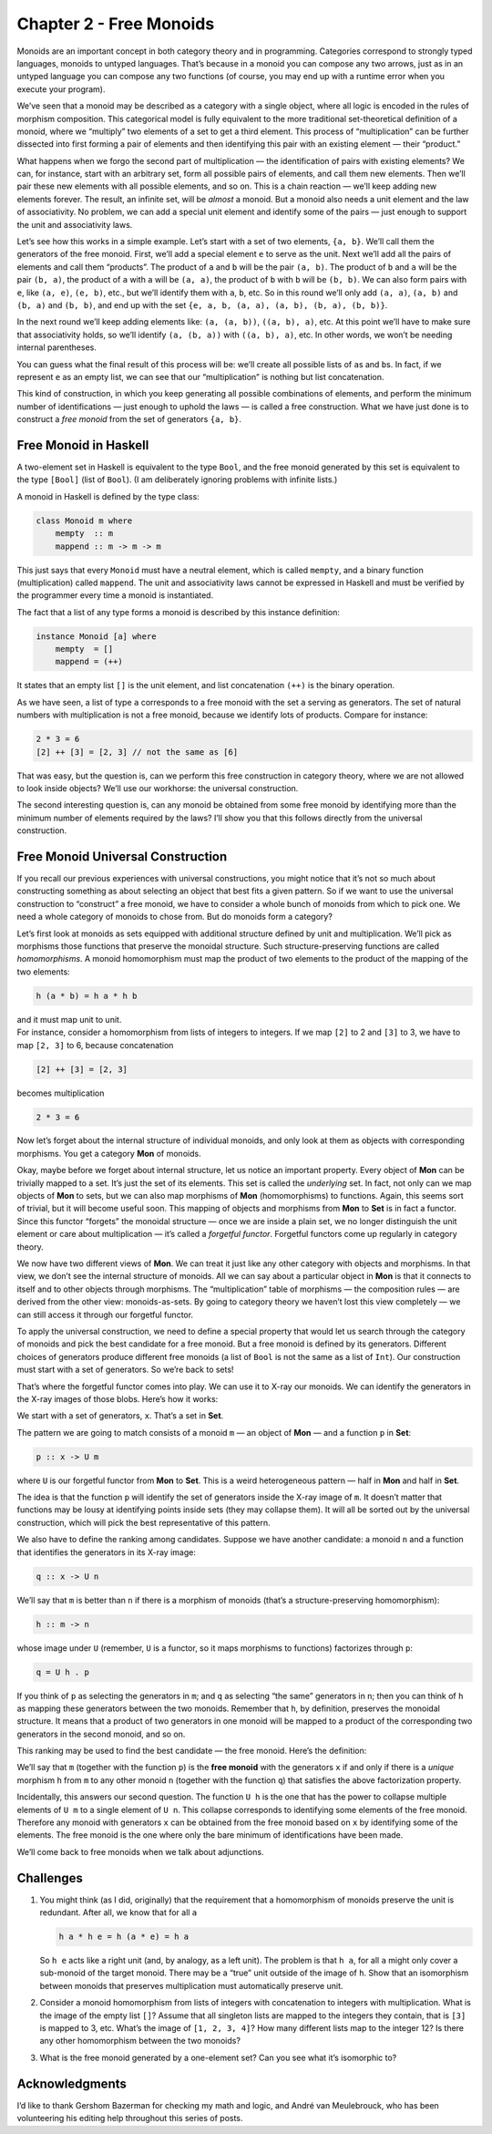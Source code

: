 ==========================
 Chapter 2 - Free Monoids
==========================

Monoids are an important concept in both category theory and in
programming. Categories correspond to strongly typed languages, monoids
to untyped languages. That’s because in a monoid you can compose any two
arrows, just as in an untyped language you can compose any two functions
(of course, you may end up with a runtime error when you execute your
program).

We’ve seen that a monoid may be described as a category with a single
object, where all logic is encoded in the rules of morphism composition.
This categorical model is fully equivalent to the more traditional
set-theoretical definition of a monoid, where we “multiply” two elements
of a set to get a third element. This process of “multiplication” can be
further dissected into first forming a pair of elements and then
identifying this pair with an existing element — their “product.”

What happens when we forgo the second part of multiplication — the
identification of pairs with existing elements? We can, for instance,
start with an arbitrary set, form all possible pairs of elements, and
call them new elements. Then we’ll pair these new elements with all
possible elements, and so on. This is a chain reaction — we’ll keep
adding new elements forever. The result, an infinite set, will be
*almost* a monoid. But a monoid also needs a unit element and the law of
associativity. No problem, we can add a special unit element and
identify some of the pairs — just enough to support the unit and
associativity laws.

Let’s see how this works in a simple example. Let’s start with a set of
two elements, ``{a, b}``. We’ll call them the generators of the free
monoid. First, we’ll add a special element ``e`` to serve as the unit.
Next we’ll add all the pairs of elements and call them “products”. The
product of ``a`` and ``b`` will be the pair ``(a, b)``. The product of
``b`` and ``a`` will be the pair ``(b, a)``, the product of ``a`` with
``a`` will be ``(a, a)``, the product of ``b`` with ``b`` will be
``(b, b)``. We can also form pairs with ``e``, like ``(a, e)``,
``(e, b)``, etc., but we’ll identify them with ``a``, ``b``, etc. So in
this round we’ll only add ``(a, a)``, ``(a, b)`` and ``(b, a)`` and
``(b, b)``, and end up with the set
``{e, a, b, (a, a), (a, b), (b, a), (b, b)}``.

|Bunnies|

In the next round we’ll keep adding elements like: ``(a, (a, b))``,
``((a, b), a)``, etc. At this point we’ll have to make sure that
associativity holds, so we’ll identify ``(a, (b, a))`` with
``((a, b), a)``, etc. In other words, we won’t be needing internal
parentheses.

You can guess what the final result of this process will be: we’ll
create all possible lists of ``a``\ s and ``b``\ s. In fact, if we
represent ``e`` as an empty list, we can see that our “multiplication”
is nothing but list concatenation.

This kind of construction, in which you keep generating all possible
combinations of elements, and perform the minimum number of
identifications — just enough to uphold the laws — is called a free
construction. What we have just done is to construct a *free monoid*
from the set of generators ``{a, b}``.

Free Monoid in Haskell
======================

A two-element set in Haskell is equivalent to the type ``Bool``, and the
free monoid generated by this set is equivalent to the type ``[Bool]``
(list of ``Bool``). (I am deliberately ignoring problems with infinite
lists.)

A monoid in Haskell is defined by the type class:

.. code-block:: haskell

    class Monoid m where
        mempty  :: m
        mappend :: m -> m -> m

This just says that every ``Monoid`` must have a neutral element, which
is called ``mempty``, and a binary function (multiplication) called
``mappend``. The unit and associativity laws cannot be expressed in
Haskell and must be verified by the programmer every time a monoid is
instantiated.

The fact that a list of any type forms a monoid is described by this
instance definition:

.. code-block:: haskell

    instance Monoid [a] where
        mempty  = []
        mappend = (++)

It states that an empty list ``[]`` is the unit element, and list
concatenation ``(++)`` is the binary operation.

As we have seen, a list of type ``a`` corresponds to a free monoid with
the set ``a`` serving as generators. The set of natural numbers with
multiplication is not a free monoid, because we identify lots of
products. Compare for instance:

.. code-block:: haskell

    2 * 3 = 6
    [2] ++ [3] = [2, 3] // not the same as [6]

That was easy, but the question is, can we perform this free
construction in category theory, where we are not allowed to look inside
objects? We’ll use our workhorse: the universal construction.

The second interesting question is, can any monoid be obtained from some
free monoid by identifying more than the minimum number of elements
required by the laws? I’ll show you that this follows directly from the
universal construction.

Free Monoid Universal Construction
==================================

If you recall our previous experiences with universal constructions, you
might notice that it’s not so much about constructing something as about
selecting an object that best fits a given pattern. So if we want to use
the universal construction to “construct” a free monoid, we have to
consider a whole bunch of monoids from which to pick one. We need a
whole category of monoids to chose from. But do monoids form a category?

Let’s first look at monoids as sets equipped with additional structure
defined by unit and multiplication. We’ll pick as morphisms those
functions that preserve the monoidal structure. Such
structure-preserving functions are called *homomorphisms*. A monoid
homomorphism must map the product of two elements to the product of the
mapping of the two elements:

.. code-block:: haskell

    h (a * b) = h a * h b

| and it must map unit to unit.
| For instance, consider a homomorphism from lists of integers to
  integers. If we map ``[2]`` to 2 and ``[3]`` to 3, we have to map
  ``[2, 3]`` to 6, because concatenation

.. code-block:: haskell

    [2] ++ [3] = [2, 3]

becomes multiplication

.. code-block:: haskell

    2 * 3 = 6

Now let’s forget about the internal structure of individual monoids, and
only look at them as objects with corresponding morphisms. You get a
category **Mon** of monoids.

Okay, maybe before we forget about internal structure, let us notice an
important property. Every object of **Mon** can be trivially mapped to a
set. It’s just the set of its elements. This set is called the
*underlying* set. In fact, not only can we map objects of **Mon** to
sets, but we can also map morphisms of **Mon** (homomorphisms) to
functions. Again, this seems sort of trivial, but it will become useful
soon. This mapping of objects and morphisms from **Mon** to **Set** is
in fact a functor. Since this functor “forgets” the monoidal structure —
once we are inside a plain set, we no longer distinguish the unit
element or care about multiplication — it’s called a *forgetful
functor*. Forgetful functors come up regularly in category theory.

We now have two different views of **Mon**. We can treat it just like
any other category with objects and morphisms. In that view, we don’t
see the internal structure of monoids. All we can say about a particular
object in **Mon** is that it connects to itself and to other objects
through morphisms. The “multiplication” table of morphisms — the
composition rules — are derived from the other view: monoids-as-sets. By
going to category theory we haven’t lost this view completely — we can
still access it through our forgetful functor.

To apply the universal construction, we need to define a special
property that would let us search through the category of monoids and
pick the best candidate for a free monoid. But a free monoid is defined
by its generators. Different choices of generators produce different
free monoids (a list of ``Bool`` is not the same as a list of ``Int``).
Our construction must start with a set of generators. So we’re back to
sets!

That’s where the forgetful functor comes into play. We can use it to
X-ray our monoids. We can identify the generators in the X-ray images of
those blobs. Here’s how it works:

We start with a set of generators, ``x``. That’s a set in **Set**.

The pattern we are going to match consists of a monoid ``m`` — an object
of **Mon** — and a function ``p`` in **Set**:

.. code-block:: haskell

    p :: x -> U m

where ``U`` is our forgetful functor from **Mon** to **Set**. This is a
weird heterogeneous pattern — half in **Mon** and half in **Set**.

The idea is that the function ``p`` will identify the set of generators
inside the X-ray image of ``m``. It doesn’t matter that functions may be
lousy at identifying points inside sets (they may collapse them). It
will all be sorted out by the universal construction, which will pick
the best representative of this pattern.

|Monoid Pattern|

We also have to define the ranking among candidates. Suppose we have
another candidate: a monoid ``n`` and a function that identifies the
generators in its X-ray image:

.. code-block:: haskell

    q :: x -> U n

We’ll say that ``m`` is better than ``n`` if there is a morphism of
monoids (that’s a structure-preserving homomorphism):

.. code-block:: haskell

    h :: m -> n

whose image under ``U`` (remember, ``U`` is a functor, so it maps
morphisms to functions) factorizes through ``p``:

.. code-block:: haskell

    q = U h . p

If you think of ``p`` as selecting the generators in ``m``; and ``q`` as
selecting “the same” generators in ``n``; then you can think of ``h`` as
mapping these generators between the two monoids. Remember that ``h``,
by definition, preserves the monoidal structure. It means that a product
of two generators in one monoid will be mapped to a product of the
corresponding two generators in the second monoid, and so on.

|Monoid Ranking|

This ranking may be used to find the best candidate — the free monoid.
Here’s the definition:

We’ll say that ``m`` (together with the function ``p``) is the **free
monoid** with the generators ``x`` if and only if there is a *unique*
morphism ``h`` from ``m`` to any other monoid ``n`` (together with the
function ``q``) that satisfies the above factorization property.

Incidentally, this answers our second question. The function ``U h`` is
the one that has the power to collapse multiple elements of ``U m`` to a
single element of ``U n``. This collapse corresponds to identifying some
elements of the free monoid. Therefore any monoid with generators ``x``
can be obtained from the free monoid based on ``x`` by identifying some
of the elements. The free monoid is the one where only the bare minimum
of identifications have been made.

We’ll come back to free monoids when we talk about adjunctions.

Challenges
==========

#. You might think (as I did, originally) that the requirement that a
   homomorphism of monoids preserve the unit is redundant. After all, we
   know that for all ``a``

   .. code-block:: haskell

       h a * h e = h (a * e) = h a

   So ``h e`` acts like a right unit (and, by analogy, as a left unit).
   The problem is that ``h a``, for all ``a`` might only cover a
   sub-monoid of the target monoid. There may be a “true” unit outside
   of the image of ``h``. Show that an isomorphism between monoids that
   preserves multiplication must automatically preserve unit.

#. Consider a monoid homomorphism from lists of integers with
   concatenation to integers with multiplication. What is the image of
   the empty list ``[]``? Assume that all singleton lists are mapped to
   the integers they contain, that is ``[3]`` is mapped to 3, etc.
   What’s the image of ``[1, 2, 3, 4]``? How many different lists map to
   the integer 12? Is there any other homomorphism between the two
   monoids?
#. What is the free monoid generated by a one-element set? Can you see
   what it’s isomorphic to?

Acknowledgments
===============

I’d like to thank Gershom Bazerman for checking my math and logic, and André van
Meulebrouck, who has been volunteering his editing help throughout this series
of posts.

.. |Bunnies| image:: ../images/2015/07/bunnies.jpg
   :class: alignnone wp-image-4840
   :width: 436px
   :height: 201px
   :target: ../images/2015/07/bunnies.jpg
.. |Monoid Pattern| image:: ../images/2015/07/monoid-pattern.jpg
   :class: alignnone size-medium wp-image-4841
   :width: 300px
   :height: 185px
   :target: ../images/2015/07/monoid-pattern.jpg
.. |Monoid Ranking| image:: ../images/2015/07/monoid-ranking.jpg
   :class: alignnone size-medium wp-image-4842
   :width: 300px
   :height: 221px
   :target: ../images/2015/07/monoid-ranking.jpg
